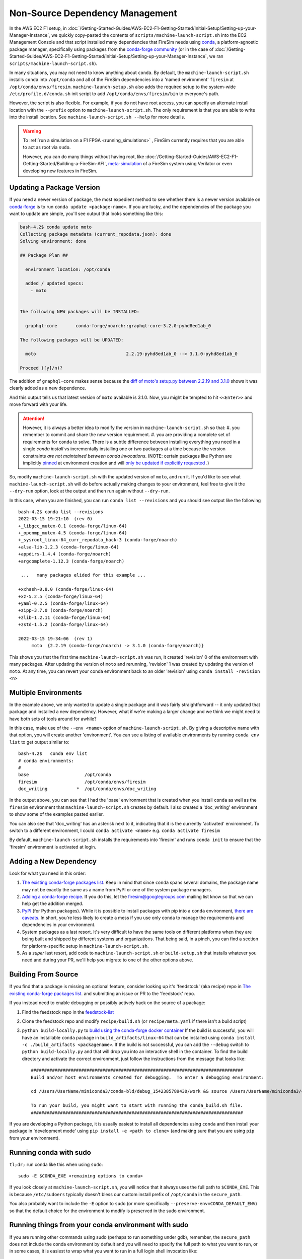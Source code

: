 Non-Source Dependency Management
================================

In the AWS EC2 F1 setup, in :doc:`/Getting-Started-Guides/AWS-EC2-F1-Getting-Started/Initial-Setup/Setting-up-your-Manager-Instance`, we quickly copy-pasted the contents
of ``scripts/machine-launch-script.sh`` into the EC2 Management Console and
that script installed many dependencies that FireSim needs using
`conda <https://conda.io/en/latest/index.html>`_,  a platform-agnostic package
manager, specifically using packages from the `conda-forge community <https://conda-forge.org/#about>`_
(or in the case of :doc:`/Getting-Started-Guides/AWS-EC2-F1-Getting-Started/Initial-Setup/Setting-up-your-Manager-Instance`, we ran ``scripts/machine-launch-script.sh``).

In many situations, you may not need to know anything about ``conda``.  By default, the
``machine-launch-script.sh`` installs ``conda`` into ``/opt/conda`` and all of the FireSim dependencies into
a 'named environment' ``firesim`` at ``/opt/conda/envs/firesim``.
``machine-launch-setup.sh`` also adds the required setup to the system-wide ``/etc/profile.d/conda.sh`` init script to add
``/opt/conda/envs/firesim/bin`` to everyone's path.

However, the script is also flexible.  For example, if you do not have root access, you can specify
an alternate install location with the ``--prefix`` option to ``machine-launch-script.sh``.  The only requirement
is that you are able to write into the install location.  See ``machine-launch-script.sh --help`` for more details.

.. warning::

    To :ref:`run a simulation on a F1 FPGA <running_simulations>` , FireSim currently requires that
    you are able to act as root via ``sudo``.

    However, you can do many things without having root, like :doc:`/Getting-Started-Guides/AWS-EC2-F1-Getting-Started/Building-a-FireSim-AFI`,
    `<meta-simulation>`_ of a FireSim system using Verilator or even developing new features in FireSim.

Updating a Package Version
--------------------------

If you need a newer version of package, the most expedient method to see whether there
is a newer version available on `conda-forge`_ is to run ``conda update <package-name>``.  If you are lucky,
and the dependencies of the package you want to update are simple, you'll see output that looks something like
this:

.. code-block:: bash

    bash-4.2$ conda update moto
    Collecting package metadata (current_repodata.json): done
    Solving environment: done

    ## Package Plan ##

      environment location: /opt/conda

      added / updated specs:
        - moto


    The following NEW packages will be INSTALLED:

      graphql-core       conda-forge/noarch::graphql-core-3.2.0-pyhd8ed1ab_0

    The following packages will be UPDATED:

      moto                                  2.2.19-pyhd8ed1ab_0 --> 3.1.0-pyhd8ed1ab_0

    Proceed ([y]/n)?


The addition of ``graphql-core`` makes sense because the `diff of moto's setup.py between
2.2.19 and 3.1.0 <https://github.com/spulec/moto/compare/2.2.19...3.1.0#diff-60f61ab7a8d1910d86d9fda2261620314edcae5894d5aaa236b821c7256badd7>`_
shows it was clearly added as a new dependence.

And this output tells us that latest version of ``moto`` available is 3.1.0.  Now, you might be tempted to
hit ``<<Enter>>`` and move forward with your life.

.. attention::

    However, it is always a better idea to modify the version in ``machine-launch-script.sh`` so that:
    #. you remember to commit and share the new version requirement.
    #. you are providing a complete set of requirements for ``conda`` to solve.  There is a subtle difference between installing everything you need in a single `conda install` vs incrementally installing one or two packages at a time because  the version constraints *are not maintained between conda invocations*.   (NOTE: certain packages like Python are implicitly `pinned <https://docs.conda.io/projects/conda/en/latest/user-guide/tasks/manage-pkgs.html#preventing-packages-from-updating-pinning>`_ at environment creation and will `only be updated if explicitly requested <https://docs.conda.io/projects/conda/en/latest/user-guide/tasks/manage-python.html#updating-or-upgrading-python>`_ .)


So, modify ``machine-launch-script.sh`` with the updated version of ``moto``, and run it.  If you'd like to see what
``machine-launch-script.sh`` will do before actually making changes to your environment, feel free to give it the ``--dry-run``
option, look at the output and then run again without ``--dry-run``.

In this case, when you are finished, you can run ``conda list --revisions`` and you should see output
like the following ::

    bash-4.2$ conda list --revisions
    2022-03-15 19:21:10  (rev 0)
    +_libgcc_mutex-0.1 (conda-forge/linux-64)
    +_openmp_mutex-4.5 (conda-forge/linux-64)
    +_sysroot_linux-64_curr_repodata_hack-3 (conda-forge/noarch)
    +alsa-lib-1.2.3 (conda-forge/linux-64)
    +appdirs-1.4.4 (conda-forge/noarch)
    +argcomplete-1.12.3 (conda-forge/noarch)

     ...   many packages elided for this example ...

    +xxhash-0.8.0 (conda-forge/linux-64)
    +xz-5.2.5 (conda-forge/linux-64)
    +yaml-0.2.5 (conda-forge/linux-64)
    +zipp-3.7.0 (conda-forge/noarch)
    +zlib-1.2.11 (conda-forge/linux-64)
    +zstd-1.5.2 (conda-forge/linux-64)

    2022-03-15 19:34:06  (rev 1)
         moto  {2.2.19 (conda-forge/noarch) -> 3.1.0 (conda-forge/noarch)}

This shows you that the first time ``machine-launch-script.sh`` was run, it created 'revision' 0 of the environment with
many packages.  After updating the version of ``moto`` and rerunning, 'revision' 1 was created by updating the version
of ``moto``.  At any time, you can revert your conda environment back to an older 'revision' using ``conda install -revision <n>``

Multiple Environments
---------------------

In the example above, we only wanted to update a single package and it was fairly straightforward -- it only updated
that package and installed a new dependency.  However, what if we're making a larger change and we think we might
need to have both sets of tools around for awhile?

In this case, make use of the ``--env <name>`` option of ``machine-launch-script.sh``.  By giving a descriptive
name with that option, you will create another 'environment'.  You can see a listing of available environments
by running ``conda env list`` to get output similar to::

    bash-4.2$   conda env list
    # conda environments:
    #
    base                     /opt/conda
    firesim                  /opt/conda/envs/firesim
    doc_writing           *  /opt/conda/envs/doc_writing

In the output above, you can see that I had the 'base' environment that is created when you install ``conda`` as well as
the ``firesim`` environment that ``machine-launch-script.sh`` creates by default.  I also created a 'doc_writing' environment
to show some of the examples pasted earlier.

You can also see that 'doc_writing' has an asterisk next to it, indicating that it is the currently 'activated' environment.
To switch to a different environment, I could ``conda activate <name>`` e.g. ``conda activate firesim``

By default, ``machine-launch-script.sh`` installs the requirements into 'firesim' and runs ``conda init`` to ensure that the
'firesim' environment is activated at login.

.. attention

    When you create additional environments by rerunning ``machine-launch-script.sh`` and providing
    ``--env <name>`` the environment activated at login does not get updated.  You can always check
    the currently activated environment by looking at the output of ``conda env list`` (as above) or
    ``conda info``.

Adding a New Dependency
-----------------------

Look for what you need in this order:

#. `The existing conda-forge packages list <feedstock-list>`_.  Keep in mind that since ``conda`` spans several domains, the
   package name may not be exactly the same as a name from PyPI or one of the system package managers.
#. `Adding a conda-forge recipe <https://conda-forge.org/#add_recipe>`_. If you do this, let the firesim@googlegroups.com
   mailing list know so that we can help get the addition merged.
#. `PyPI <https://pypi.org/>`_ (for Python packages).  While it is possible to install packages with pip into a ``conda``
   environment, `there are caveats <https://docs.conda.io/projects/conda/en/latest/user-guide/tasks/manage-environments.html?highlight=pip#using-pip-in-an-environment>`_.
   In short, you're less likely to create a mess if you use only conda to manage the requirements and dependencies
   in your environment.
#. System packages as a last resort.  It's very difficult to have the same tools on different platforms when they are being
   built and shipped by different systems and organizations.  That being said, in a pinch, you can find a section for
   platform-specific setup in ``machine-launch-script.sh``.
#. As a *super* last resort, add code to ``machine-launch-script.sh`` or ``build-setup.sh`` that installs whatever you need
   and during your PR, we'll help you migrate to one of the other options above.

Building From Source
--------------------

If you find that a package is missing an optional feature, consider looking up it's 'feedstock' (aka recipe) repo in
`The existing conda-forge packages list <feedstock-list>`_.  and submitting an issue or PR to the 'feedstock' repo.

If you instead need to enable debugging or possibly actively hack on the source of a package:

#. Find the feedstock repo in the `feedstock-list`_
#. Clone the feedstock repo and modify ``recipe/build.sh`` (or ``recipe/meta.yaml`` if there isn't a build script)
#. ``python build-locally.py`` to `build using the conda-forge docker container <https://conda-forge.org/docs/maintainer/updating_pkgs.html#testing-changes-locally>`_
   If the build is successful, you will have an installable ``conda`` package in ``build_artifacts/linux-64`` that can be
   installed using ``conda install -c ./build_artifacts <packagename>``.  If the build is not successful, you can
   add the ``--debug`` switch to ``python build-locally.py`` and that will drop you into an interactive shell in the
   container.  To find the build directory and activate the correct environment, just follow the instructions from
   the message that looks like::

    ################################################################################
    Build and/or host environments created for debugging.  To enter a debugging environment:

    cd /Users/UserName/miniconda3/conda-bld/debug_1542385789430/work && source /Users/UserName/miniconda3/conda-bld/debug_1542385789430/work/build_env_setup.sh

    To run your build, you might want to start with running the conda_build.sh file.
    ################################################################################

If you are developing a Python package, it is usually easiest to install all dependencies using ``conda`` and then install
your package in 'development mode' using ``pip install -e <path to clone>`` (and making sure that you are using ``pip`` from your environment).

Running conda with sudo
-----------------------

``tl;dr;`` run conda like this when using ``sudo``::

    sudo -E $CONDA_EXE <remaining options to conda>

If you look closely at ``machine-launch-script.sh``, you will notice that it always uses the full path
to ``$CONDA_EXE``.  This is because ``/etc/sudoers`` typically doesn't bless our custom install prefix of ``/opt/conda``
in the ``secure_path``.

You also probably want to include the ``-E`` option to ``sudo`` (or more specifically
``--preserve-env=CONDA_DEFAULT_ENV``) so that the default choice for the environment to modify
is preserved in the sudo environment.

Running things from your conda environment with sudo
----------------------------------------------------

If you are running other commands using sudo (perhaps to run something under gdb), remember, the ``secure_path``
does not include the conda environment by default and you will need to specify the full path to what you want to run,
or in some cases, it is easiest to wrap what you want to run in a full login shell invocation like::

   sudo /bin/bash -l -c "<command to run as root>"

The ``-l`` option to ``bash`` ensures that the **default** conda environment is fully activated.  In the rare case that
you are using a non-default named environment, you will want to activate it before running your command::

    sudo /bin/bash -l -c "conda activate <myenv> && <command to run as root>"


Additional Resources
--------------------
* `conda-forge`_
* `Conda Documentation <https://conda.io/projects/conda/en/latest/index.html>`_


.. _conda-forge: https://conda-forge.org
.. _feedstock-list: https://conda-forge.org/feedstock-outputs/
